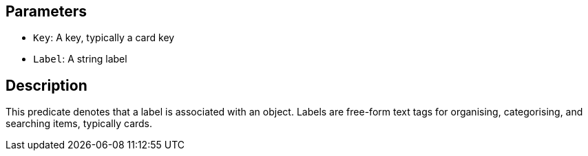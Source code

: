 == Parameters

* `Key`: A key, typically a card key
* `Label`: A string label

== Description

This predicate denotes that a label is associated with an object. Labels are free-form text tags for organising, categorising, and searching items, typically cards.